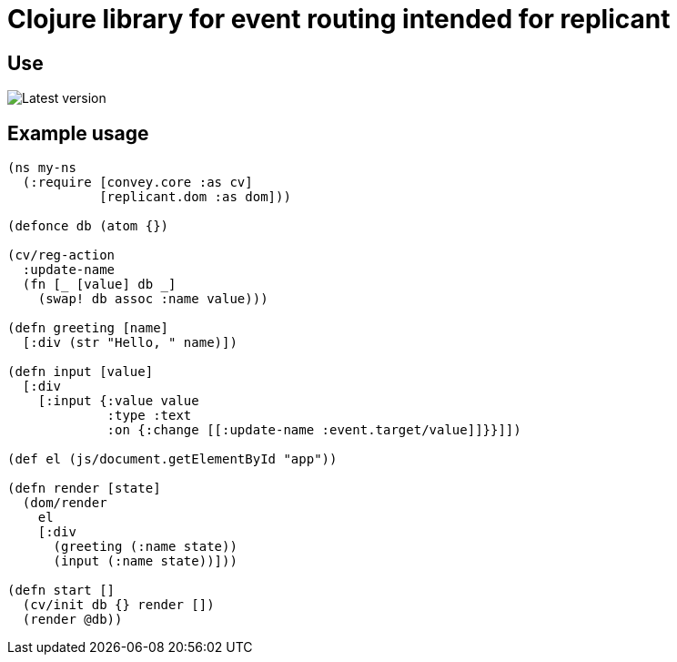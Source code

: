 = Clojure library for event routing intended for replicant

== Use

image::https://img.shields.io/clojars/v/org.clojars.emil0r/convey.svg[Latest version]


== Example usage

```clojure
(ns my-ns
  (:require [convey.core :as cv]
            [replicant.dom :as dom]))

(defonce db (atom {})

(cv/reg-action
  :update-name
  (fn [_ [value] db _]
    (swap! db assoc :name value)))

(defn greeting [name]
  [:div (str "Hello, " name)])

(defn input [value]
  [:div
    [:input {:value value
             :type :text
             :on {:change [[:update-name :event.target/value]]}}]])

(def el (js/document.getElementById "app"))

(defn render [state]
  (dom/render
    el
    [:div
      (greeting (:name state))
      (input (:name state))]))

(defn start []
  (cv/init db {} render [])
  (render @db))
```
